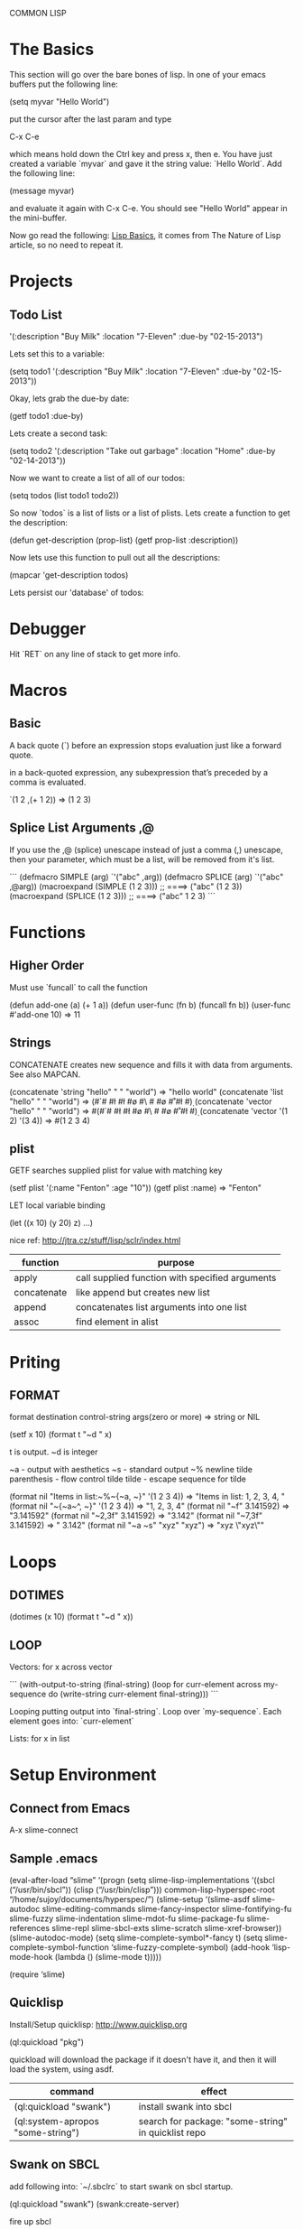 COMMON LISP
* The Basics

This section will go over the bare bones of lisp.  In one of your
emacs buffers put the following line:

    (setq myvar "Hello World")

put the cursor after the last param and type

    C-x C-e

which means hold down the Ctrl key and press x, then e.  You have
just created a variable `myvar` and gave it the string value: `Hello
World`.  Add the following line:

    (message myvar)

and evaluate it again with C-x C-e.  You should see "Hello World"
appear in the mini-buffer.

Now go read the following: [[file:lisp-basics.org][Lisp Basics]], it comes from The Nature of
Lisp article, so no need to repeat it.

* Projects

** Todo List

    '(:description "Buy Milk" :location "7-Eleven" :due-by "02-15-2013")

Lets set this to a variable:

    (setq todo1 '(:description "Buy Milk" :location "7-Eleven" :due-by
    "02-15-2013"))

Okay, lets grab the due-by date:

    (getf todo1 :due-by)

Lets create a second task:

    (setq todo2 '(:description "Take out garbage" :location "Home" :due-by
    "02-14-2013"))

Now we want to create a list of all of our todos:

    (setq todos (list todo1 todo2))

So now `todos` is a list of lists or a list of plists.  Lets create a
function to get the description:

    (defun get-description (prop-list)
      (getf prop-list :description))

Now lets use this function to pull out all the descriptions:

    (mapcar 'get-description todos)

Lets persist our 'database' of todos:

* Debugger

Hit `RET` on any line of stack to get more info.

* Macros

** Basic

A back quote (`) before an expression stops evaluation just like a
forward quote.  

in a back-quoted expression, any subexpression that’s
preceded by a comma is evaluated.

    `(1 2 ,(+ 1 2)) => (1 2 3)

** Splice List Arguments ,@

If you use the ,@ (splice) unescape instead of just a comma (,) unescape, then
your parameter, which must be a list, will be removed from it's list.

```
(defmacro SIMPLE (arg)
  `'("abc" ,arg))
(defmacro SPLICE (arg)
  `'("abc" ,@arg))
(macroexpand (SIMPLE (1 2 3))) ;; ====> ("abc" (1 2 3))
(macroexpand (SPLICE (1 2 3))) ;; ====> ("abc" 1 2 3)
```

* Functions
** Higher Order

Must use `funcall` to call the function

    (defun add-one (a) (+ 1 a))
    (defun user-func (fn b) (funcall fn b)) 
    (user-func #'add-one 10) => 11

** Strings

CONCATENATE creates new sequence and fills it with data from arguments. See also MAPCAN.

    (concatenate 'string "hello" " " "world") => "hello world"
    (concatenate 'list "hello" " " "world") => (#\h #\e #\l #\l #\o #\  #\w #\o #\r #\l #\d)
    (concatenate 'vector "hello" " " "world") => #(#\h #\e #\l #\l #\o #\  #\w #\o #\r #\l #\d)
    (concatenate 'vector '(1 2) '(3 4)) => #(1 2 3 4)

** plist

GETF searches supplied plist for value with matching key

    (setf plist '(:name "Fenton" :age "10"))
    (getf plist :name) => "Fenton"

LET local variable binding

    (let ((x 10) (y 20) z) ...)

nice ref: http://jtra.cz/stuff/lisp/sclr/index.html

|-------------+-------------------------------------------------|
| function    | purpose                                         |
|-------------+-------------------------------------------------|
| apply       | call supplied function with specified arguments |
| concatenate | like append but creates new list                |
| append      | concatenates list arguments into one list       |
| assoc       | find element in alist                           |
|-------------+-------------------------------------------------|

* Priting
  
** FORMAT

    format destination control-string args(zero or more) => string or NIL

    (setf x 10)
    (format t "~d " x)

t is output.  ~d is integer

~a - output with aesthetics
~s - standard output
~% newline
tilde parenthesis - flow control
tilde tilde - escape sequence for tilde

    (format nil "Items in list:~%~{~a, ~}" '(1 2 3 4)) => "Items in list:
    1, 2, 3, 4, "
    (format nil "~{~a~^, ~}" '(1 2 3 4)) => "1, 2, 3, 4"
    (format nil "~f" 3.141592) => "3.141592"
    (format nil "~2,3f" 3.141592) => "3.142"
    (format nil "~7,3f" 3.141592) => "  3.142"
    (format nil "~a ~s" "xyz" "xyz") => "xyz \"xyz\""

* Loops
** DOTIMES

    (dotimes (x 10) (format t "~d " x))

** LOOP

Vectors: for x across vector

```
(with-output-to-string 
  (final-string)
  (loop
   for curr-element across my-sequence
   do (write-string curr-element final-string)))
```

Looping putting output into `final-string`.  Loop over
`my-sequence`.  Each element goes into: `curr-element`

Lists: for x in list

* Setup Environment

** Connect from Emacs

    A-x slime-connect

** Sample .emacs

(eval-after-load “slime”
‘(progn
(setq slime-lisp-implementations
‘((sbcl (“/usr/bin/sbcl”))
(clisp (“/usr/bin/clisp”)))
common-lisp-hyperspec-root “/home/sujoy/documents/hyperspec/”)
(slime-setup ‘(slime-asdf
slime-autodoc
slime-editing-commands
slime-fancy-inspector
slime-fontifying-fu
slime-fuzzy
slime-indentation
slime-mdot-fu
slime-package-fu
slime-references
slime-repl
slime-sbcl-exts
slime-scratch
slime-xref-browser))
(slime-autodoc-mode)
(setq slime-complete-symbol*-fancy t)
(setq slime-complete-symbol-function ‘slime-fuzzy-complete-symbol)
(add-hook ‘lisp-mode-hook (lambda () (slime-mode t)))))

(require ‘slime)

** Quicklisp

Install/Setup quicklisp: http://www.quicklisp.org

    (ql:quickload "pkg")

quickload will download the package if it doesn't have it, and then
it will load the system, using asdf.

|-----------------------------------+-----------------------------------------------------|
| command                           | effect                                              |
|-----------------------------------+-----------------------------------------------------|
| (ql:quickload "swank")            | install swank into sbcl                             |
| (ql:system-apropos "some-string") | search for package: "some-string" in quicklist repo |
|-----------------------------------+-----------------------------------------------------|

** Swank on SBCL

add following into: `~/.sbclrc` to start swank on sbcl startup.

    (ql:quickload "swank")
    (swank:create-server)

fire up sbcl

    $ sbcl

swank will now be running in sbcl and you can connect to it from
emacs. 

** SBCL

Download and install SBCL via pacman

    $ sudo pacman -S sbcl

in `~/.sbclrc` put:

    (require :asdf)

* REPL

| key   | effect                         |
|-------+--------------------------------|
| A-C-x | Evaluate current toplevel form |
|       |                                |

* Tutorial

A variable

```
CL-USER> (defparameter my-age 19)
MY-AGE
CL-USER> my-age
19
```

Redefine the variable:

```
CL-USER> (defparameter my-age 20)
MY-AGE
CL-USER> my-age
20
```

* System (package) Management ASDF
** Defining a System
*** Basics

Say you have a project with name:

    body-parts

Put that in a folder called `body-parts`, with a file at the top level
called: 

    body-parts/body-parts.asd

in `body-parts.asd`, at the top, as usual, put:

```
(defpackage #:body-parts
  (:use :cl :asdf))
(in-package :body-parts)
```

then the asdf specific part after that is:

```
(defsystem body-parts
  :name "body-parts"
  :version "0.0.0"
  :maintainer "T. God"
  :author "Desmon Table"
  :licence "BSD sans advertising clause (see file COPYING for details)"
  :description "Body-Parts"
  :long-description "Lisp implementation of the body."
```

only `:name` is required, the others are optional.

*** Specify Dependencies
**** Simple

The simplest case is when your dependencies are linear.  For example: 

`head.lisp` depends on `torso.lisp` depends on `legs.lisp`

In the asdf file this is specified like so:

```
:components ((:file "legs")
             (:file "torso" :depends-on ("legs"))
             (:file "head" :depends-on ("torso")))
```

`torso` depends on legs, and `head` depends on `torso` and hence
transitively on `legs`.

So the whole file at this point looks like this:

```
(defpackage #:body-parts
  (:use :cl :asdf))
(in-package :body-parts)
(defsystem body-parts
  :name "body-parts"
  :version "0.0.0"
  :components ((:file "legs")
               (:file "torso" :depends-on ("legs"))
               (:file "head" :depends-on ("torso"))))
```

i dropped the optional parts of the `defsystem` form for brevity, the
folder would look like:

```
body-parts/
|-- body-parts.asd
|-- head.lisp
|-- legs.lisp
`-- torso.lisp
```

**** Sub-Systems / Modules

A subsytem, or module, will be a sub-folder of `body-parts`, lets call
it `art`, and put the files `tattoo.lisp` and `ink.lisp` in
there.

The folder tree looks like:

```
body-parts/
|-- art
|   |-- ink.lisp
|   `-- tattoo.lisp
|-- body-parts.asd
|-- head.lisp
|-- legs.lisp
`-- torso.lisp
```

we add the following to the defsystem form:

(:module circulation
   :components ((:file "ink")
                (:file "tattoo" :depends-on "ink")))

So the file with a bit more context looks like:

```
(defsystem body-parts
  :name "body-parts"
  :version "0.0.0"
  :components ((:file "legs")
               (:file "torso" :depends-on ("legs"))
               (:file "head" :depends-on ("torso"))
               (:module circulation
                  :components ((:file "ink")
                               (:file "tattoo" :depends-on "ink")))))
```

NOTE: It is important to note that dependencies can only be defined
inside a given set of components. So, the file `torso.lisp` cannot
depend on the file `ink.lisp`, which is a component of a submodule.

**** Depending on another System

Just add a `:depends-on` parameter to the defsystem form.

(defsystem body-parts
  ;;; ...
  :components (...)
  :depends-on ("other-system"))

** Using a System

So in our `~/.sbclrc` file we'd put:

```
(require :asdf)
(push "/home/fenton/projects/lisp/systems/" asdf:*central-registry*)
```
In the previous section we created a system called `body-parts`, lets
say our folder system looks like this:

```
/home/
`-- fenton/
    `-- projects/
        `-- lisp/
            |-- body-parts/
            `-- systems/
```

We simply create a symbolic link to `body-parts.asd` in
`/home/fenton/projects/lisp/systems`:

```
$ cd /home/fenton/projects/systems
$ ln -s /home/fenton/projects/body-parts/body-parts.asd
```

and then in SBCl we can load the `body-parts` project with:

(asdf:operate 'asdf:load-op 'body-parts)

** References

[[http://common-lisp.net/~mmommer/asdf-howto.shtml][Getting Started with ASDF]]

* packages
** overview
    package:symbol-name

single colon `:` will access only symbols that the package author has
externalized.  

    package::symbol-name

access NON externalized symbols.  BAD idea normally.

    (find-package "pkg-name")

to get a specified package

    *PACKAGE*

a synonym for the CURRENT package

    (find-symbol "symbol-name")
    (intern "symbol-name")

`intern` like `find-symbol` except if not found creates (intern)
`symbol-name` 

    #:symbol-name

similar to regular keywords, except NOT intened in the KEYWORDS
package. 

    :use "package-name"

When I `use` another package, I inherit all it's `external` symbols.
Symbols are made external by `exporting` them.

    importing

you can import a symbol without using it's home package, thereby
adding that symbol into your name-to-symbol table.

** find all symbols

(do-external-symbols (s (find-package "PACKAGE"))
  (print s))

* Web - Hunchentoot
** references 

Two great articles:

http://www.adampetersen.se/articles/lispweb.htm

and

http://msnyder.info/posts/2011/07/lisp-for-the-web-part-ii/

** Install / Setup

I'll abbreviate Hutchentoot to just H.

To install H., just do the following once:

    (ql:quickload "hunchentoot")

To start the server:

    (hunchentoot:start (make-instance 'hunchentoot:easy-acceptor :port 4242))

Test it out in a browser:

    http://127.0.0.1:4242/

** Routing

now we want to route certain URLs to create different pages.  H. has
a global variable:

    *dispatch-table*

that contains a `list` dispatch routes.  Example:

```
(defun ctrlr-index () "this is the index")
(defun ctrlr-about () "this is the about")
(setq *dispatch-table*
 (list
  (create-regex-dispatcher "^/index" 'controller-index)
  (create-regex-dispatcher "^/about" 'controller-about)))
```

So any url with `/index` after the machine name, will execute the `controller
** URL Params
** Templating cl-who

    (ql:quickload "cl-who")

(defpackage #:my-package
  (:use :cl :asdf :cl-who))


```
(defun ctrlr-index () 
  (with-html-output-to-string
      (*standard-output* nil :prologue t)
    (:html
     (:head (:title "Hello, world!"))
     (:body
      (:h1 "Hello, world!")
      (:p "This is my Lisp web server, running on Hunchentoot,"
          " as described in "
          (:a :href
              "http://newartisans.com/blog_files/hunchentoot.primer.php"
              "this blog entry")
          " on Common Lisp and Hunchentoot.")))))
```

* SQL - Elephant

Documentation for reference:

http://common-lisp.net/project/elephant/doc/
http://common-lisp.net/project/elephant/doc/Tutorial.html#Tutorial

See the notes in the elephant.lisp file:

[[file:lisp-examples/elephant.lisp][file:~/projects/docs-DIR/documentation/lisp-examples/elephant.lisp]]
* CLOS Objects

** Define a class


(defclass name (direct-superclass-name*)
(slot-specifier*))
